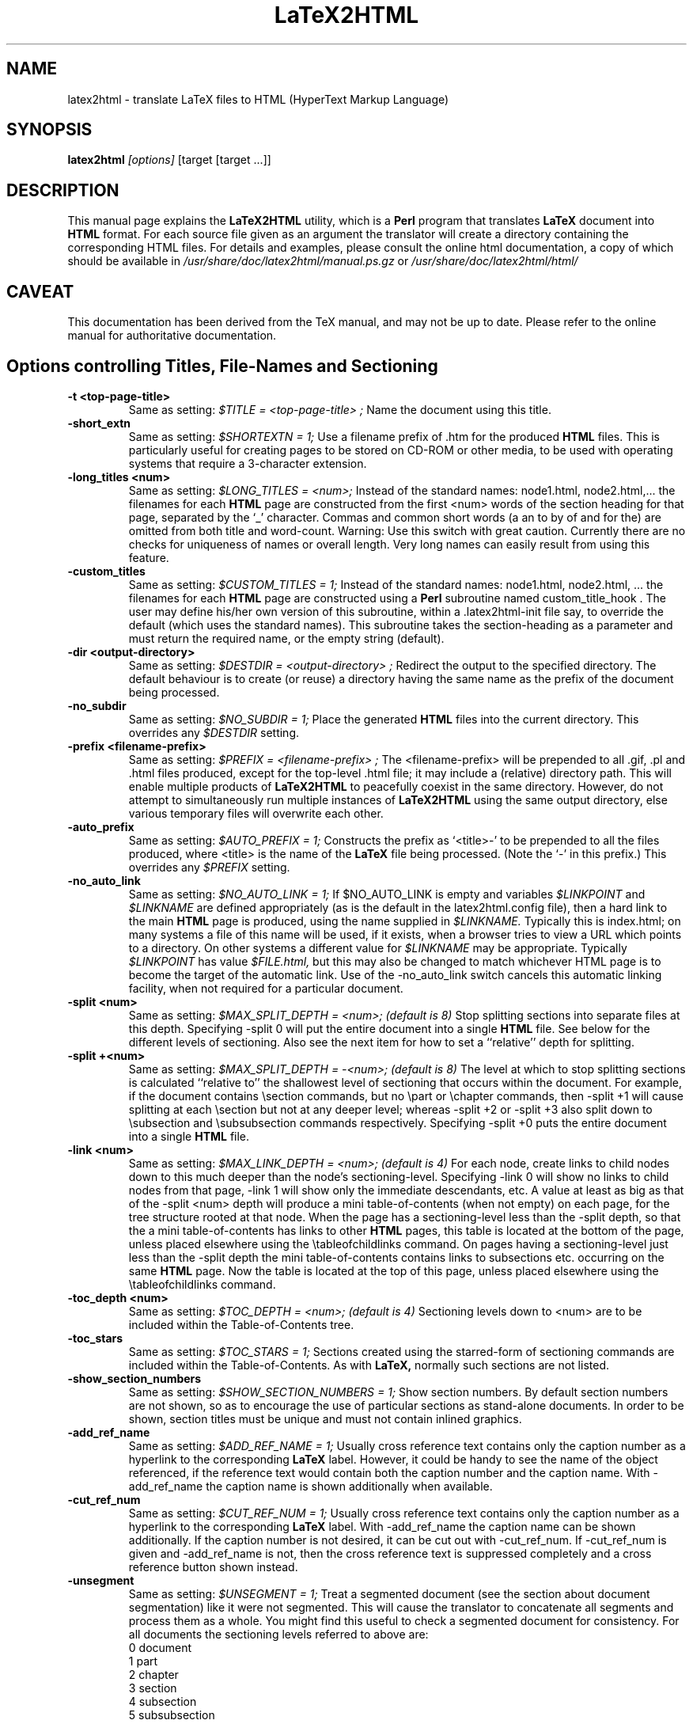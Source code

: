.\" Hey, Emacs! This is an -*- nroff -*- source file.
.\" Copyright (c) 1997 Manoj Srivastava <srivasta@debian.org>
.\"
.\" This is free documentation; you can redistribute it and/or
.\" modify it under the terms of the GNU General Public License as
.\" published by the Free Software Foundation; either version 2 of
.\" the License, or (at your option) any later version.
.\"
.\" The GNU General Public License's references to "object code"
.\" and "executables" are to be interpreted as the output of any
.\" document formatting or typesetting system, including
.\" intermediate and printed output.
.\"
.\" This manual is distributed in the hope that it will be useful,
.\" but WITHOUT ANY WARRANTY; without even the implied warranty of
.\" MERCHANTABILITY or FITNESS FOR A PARTICULAR PURPOSE.  See the
.\" GNU General Public License for more details.
.\"
.\" You should have received a copy of the GNU General Public
.\" License along with this manual; if not, write to the Free
.\" Software Foundation, Inc., 51 Franklin Street, Fifth Floor, Boston, MA  02110-1301
.\" USA.
.\"
.\"
.TH LaTeX2HTML 1 "July 1 2021" "Debian" "Debian GNU/Linux manual"
.SH NAME
latex2html \- translate LaTeX files to HTML (HyperText Markup Language)
.SH SYNOPSIS
.B latex2html
.I [options]
\&[target [target ...]]
.SH DESCRIPTION
This manual page explains the
.B "LaTeX2HTML"
utility, which is a 
.B Perl 
program that translates
.B LaTeX
document into 
.B HTML 
format. For each source file given as an argument
the translator will create a directory containing the corresponding
HTML files. For details and examples, please consult the online html
documentation, a copy of which should be available in
.I /usr/share/doc/latex2html/manual.ps.gz
or
.I /usr/share/doc/latex2html/html/
.SH CAVEAT
This documentation has been derived from the TeX manual, and may not be
up to date. Please refer to the online manual for authoritative
documentation.
.SH Options controlling Titles, File-Names and Sectioning
.TP
.B -t <top-page-title>
Same as setting:
.I $TITLE = "<top-page-title>";
Name the document using this title.
.TP
.B -short_extn
Same as setting:
.I $SHORTEXTN = 1;
Use a filename prefix of .htm for the produced 
.B HTML 
files. This is
particularly useful for creating pages to be stored on CD-ROM or other
media, to be used with operating systems that require a 3-character
extension.
.TP
.B -long_titles <num>
Same as setting:
.I $LONG_TITLES = <num>;
Instead of the standard names: node1.html, node2.html,... the filenames
for each 
.B HTML 
page are constructed from the first <num> words of the
section heading for that page, separated by the `_' character.
Commas and common short words (a an to by of and for the) are omitted
from both title and word-count.
Warning: Use this switch with great caution. Currently there are no
checks for uniqueness of names or overall length. Very long names can
easily result from using this feature.
.TP
.B -custom_titles
Same as setting:
.I $CUSTOM_TITLES = 1;
Instead of the standard names: node1.html, node2.html, ... the
filenames for each 
.B HTML 
page are constructed using a 
.B Perl 
subroutine
named custom_title_hook . The user may define his/her own version of
this subroutine, within a .latex2html-init file say, to override the
default (which uses the standard names). This subroutine takes the
section-heading as a parameter and must return the required name, or
the empty string (default).
.TP
.B -dir <output-directory>
Same as setting:
.I $DESTDIR = "<output-directory>";
Redirect the output to the specified directory.
The default behaviour is to create (or reuse) a directory having the
same name as the prefix of the document being processed.
.TP
.B -no_subdir
Same as setting:
.I $NO_SUBDIR = 1;
Place the generated 
.B HTML 
files into the current directory. This
overrides any 
.I $DESTDIR 
setting.
.TP
.B -prefix <filename-prefix>
Same as setting:
.I $PREFIX = "<filename-prefix>";
The <filename-prefix> will be prepended to all .gif, .pl and .html
files produced, except for the top-level .html file; it may include a
(relative) directory path. This will enable multiple products of
.B LaTeX2HTML 
to peacefully coexist in the same directory. However, do not
attempt to simultaneously run multiple instances of 
.B LaTeX2HTML 
using
the same output directory, else various temporary files will overwrite
each other.
.TP
.B -auto_prefix
Same as setting:
.I $AUTO_PREFIX = 1;
Constructs the prefix as `<title>-' to be prepended to all the files
produced, where <title> is the name of the 
.B LaTeX 
file being processed.
(Note the `-' in this prefix.)
This overrides any 
.I $PREFIX 
setting.
.TP
.B -no_auto_link
Same as setting:
.I $NO_AUTO_LINK = 1;
If $NO_AUTO_LINK is empty and variables 
.I $LINKPOINT 
and 
.I $LINKNAME 
are
defined appropriately (as is the default in the latex2html.config
file), then a hard link to the main 
.B HTML 
page is produced, using the
name supplied in 
.I $LINKNAME. 
Typically this is index.html; on many
systems a file of this name will be used, if it exists, when a browser
tries to view a URL which points to a directory. On other systems a
different value for 
.I $LINKNAME 
may be appropriate. Typically 
.I $LINKPOINT
has 
value 
.I $FILE.html, 
but this may also be changed to match whichever
HTML page is to become the target of the automatic link.
Use of the -no_auto_link switch cancels this automatic linking
facility, when not required for a particular document.
.TP
.B -split <num>
Same as setting:
.I $MAX_SPLIT_DEPTH = <num>; (default is 8)
Stop splitting sections into separate files at this depth. Specifying
-split 0 will put the entire document into a single 
.B HTML 
file. See
below for the different levels of sectioning. Also see the next item
for how to set a ``relative'' depth for splitting.
.TP
.B -split +<num>
Same as setting:
.I $MAX_SPLIT_DEPTH = -<num>; (default is 8)
The level at which to stop splitting sections is calculated ``relative
to'' the shallowest level of sectioning that occurs within the
document. For example, if the document contains \\section commands, but
no \\part or \\chapter commands, then -split +1 will cause splitting at
each \\section but not at any deeper level; whereas -split +2 or -split
+3 also split down to \\subsection and \\subsubsection commands
respectively. Specifying -split +0 puts the entire document into a
single 
.B HTML 
file.
.TP
.B -link <num>
Same as setting:
.I $MAX_LINK_DEPTH = <num>; (default is 4)
For each node, create links to child nodes down to this much deeper
than the node's sectioning-level.
Specifying -link 0 will show no links to child nodes from that page,
-link 1 will show only the immediate descendants, etc.
A value at least as big as that of the -split <num> depth will produce
a mini table-of-contents (when not empty) on each page, for the tree
structure rooted at that node.
When the page has a sectioning-level less than the -split depth, so
that the a mini table-of-contents has links to other 
.B HTML 
pages, this
table is located at the bottom of the page, unless placed elsewhere
using the \\tableofchildlinks command.
On pages having a sectioning-level just less than the -split depth the
mini table-of-contents contains links to subsections etc. occurring on
the same 
.B HTML 
page. Now the table is located at the top of this page,
unless placed elsewhere using the \\tableofchildlinks command.
.TP
.B -toc_depth <num>
Same as setting:
.I $TOC_DEPTH = <num>; (default is 4)
Sectioning levels down to <num> are to be included within the
Table-of-Contents tree.
.TP
.B -toc_stars
Same as setting:
.I $TOC_STARS = 1;
Sections created using the starred-form of sectioning commands are
included within the Table-of-Contents. As with 
.B LaTeX, 
normally such
sections are not listed.
.TP
.B -show_section_numbers
Same as setting:
.I $SHOW_SECTION_NUMBERS = 1;
Show section numbers. By default section numbers are not shown, so as
to encourage the use of particular sections as stand-alone documents.
In order to be shown, section titles must be unique and must not
contain inlined graphics.
.TP
.B -add_ref_name
Same as setting:
.I $ADD_REF_NAME = 1;
Usually cross reference text contains only the caption number as a
hyperlink to the corresponding
.B LaTeX
label. However, it could be
handy to see the name of the object referenced, if the reference text
would contain both the caption number and the caption name.
With -add_ref_name the caption name is shown additionally when available.
.TP
.B -cut_ref_num
Same as setting:
.I $CUT_REF_NUM = 1;
Usually cross reference text contains only the caption number as a
hyperlink to the corresponding
.B LaTeX
label. With -add_ref_name the
caption name can be shown additionally. If the caption number is not
desired, it can be cut out with -cut_ref_num. If -cut_ref_num is
given and -add_ref_name is not, then the cross reference text is
suppressed completely and a cross reference button shown instead.
.TP
.B -unsegment
Same as setting:
.I $UNSEGMENT = 1;
Treat a segmented document (see the section about document
segmentation) like it were not segmented. This will cause the
translator to concatenate all segments and process them as a whole. You
might find this useful to check a segmented document for consistency.
For all documents the sectioning levels referred to above are:
.RS 
 0  document
 1  part
 2  chapter
 3  section
 4  subsection
 5  subsubsection
 6  paragraph
 7  subparagraph
 8  subsubparagraph
.RE
.P
These levels apply even when the document contains no sectioning for the
shallower levels; e.g. no \\part or \\chapter commands is most common,
especially when using 
.B LaTeX's 
article document-class.
.SH Options controlling Extensions and Special Features
The switches described here govern the type of 
.B HTML 
code that can be
generated, and how to choose between the available options when there are
alternative strategies for implementing portions of 
.B LaTeX 
code.
.TP
.B -html_version (2.0|3.2|4.0|5.0)[,(math|i18n)]*
Same as setting:
.I $HTML_VERSION = "... ";
This specifies both the 
.B HTML 
version to generate, and any extra
(non-standard) 
.B HTML 
features that may be required.
The version number corresponds to a published DTD for an 
.B HTML 
standard. A
corresponding 
.B Perl 
file in the versions/ subdirectory is loaded; these
files are named `html<num>.pl'.
Following the version number, a comma-separated list of extensions can
be given. Each corresponds to a file `<name>.pl' also located in the
versions/ subdirectory. When such a file is loaded the resulting HTML
code can no longer be expected to validate with the specified DTD. An
exception is math when the -no_math switch is also used, which should
still validate.
Currently, versions 2.0, 3.2, 4.0 and 5.0 are available. 
The default version is usually set to be `5.0', within
latex2html.config.
.TP
.B -no_tex_defs
Same as setting:
.I $TEXDEFS = 0; (default is 1)
When 
.I $TEXDEFS 
is set (default) the file texdefs.perl will be read. This
provides code to allow common TEX commands like \\def, \\newbox,
\\newdimen and others, to be recognised, especially within the document
preamble. In the case of \\def, the definition may even be fully
interpreted, but this requires the pattern-matching to be not too
complicated.
If 
.I $TEXDEFS 
is `0' or empty, then texdefs.perl will not be loaded; the
translator will make no attempt to interpret any raw TEX commands. This
feature is intended to enable sophisticated authors the ability to
insert arbitrary TEX commands in environments that are destined to be
processed by 
.B LaTeX 
anyway; e.g. figures, theorems, pictures, etc.
However this should rarely be needed, as now there is better support
for these types of environment. There are now other methods to specify
which chunks of code are to be passed to 
.B LaTeX 
for explicit
image-generation; see the discussion of the makeimage environment.
.TP
.B -external_file <filename>
Same as setting:
.I $EXTERNAL_FILE = "<filename>";
Specifies the prefix of the .aux file that this document should read.
The .aux extension will be appended to this prefix to get the complete
filename, with directory path if needed.
This file could contain necessary information regarding citations,
figure, table and section numbers from 
.B LaTeX 
and perhaps other
information also. Use of this switch is vital for document segments,
processed separately and linked to appear as if generated from a single
LaTeX document.
.TP
.B -font_size <size>
Same as setting:
.I $FONT_SIZE = "<size>";
This option provides better control over the font size of environments
made into images using 
.B LaTeX. 
<size> must be one of the font sizes that
.B LaTeX 
recognizes; i.e. `10pt', `11pt', `12pt', etc. Default is `10pt',
or whatever option may have been specified on the \\documentclass or
\\documentstyle line.
Whatever size is selected, it will be magnified by the installation
variables 
.I $MATH_SCALE_FACTOR, 
.I $FIGURE_SCALE_FACTOR 
and
.I $DISP_SCALE_FACTOR 
as appropriate.
Note: This switch provides no control over the size of text on the HTML
pages. Such control is subject entirely to the user's choices of
settings for the browser windows.
.TP
.B -scalable_fonts
Same as setting:
.I $SCALABLE_FONTS = 1;
This is used when scalable fonts, such as PostScript versions of the
TEX fonts, are available for image-generation.
It has the effect of setting 
.I $PK_GENERATION 
to `1', and 
.I $DVIPS_MODE 
to
be empty, overriding any previous settings for these variables.
.TP
.B -no_math
Same as setting:
.I $NO_SIMPLE_MATH = 1;
Ordinarily simple mathematical expressions are set using the ordinary
text font, but italicized. When part of the expression can not be
represented this way, an image is made of the whole formula. This is
called ``simple math''. When 
.I $NO_SIMPLE_MATH 
is set, then all
mathematics is made into images, whether simple or not.
However, if the math extension is loaded, using the -html_version
switch described earlier, then specifying -no_math produces a quite
different effect. Now it is the special <MATH> tags and entities which
are canceled. In their place a sophisticated scheme for parsing
mathematical expressions is used. Images are made of those sub-parts of
a formula which cannot be adequately expressed using (italicized) text
characters and <SUB> and <SUP> tags. See the subsection on mathematics
for more details.
.TP
.B -local_icons
Same as setting:
.I $LOCAL_ICONS = 1;
A copy of each of the icons actually used within the document is placed
in the directory along with the 
.B HTML 
files and generated images. This
allows the whole document to be fully self-contained, within this
directory; otherwise the icons must be retrieved from a (perhaps
remote) server.
It is also the default behavior if $ICONSERVER is not set.
The icons are normally copied from a subdirectory of the

.B $LATEX2HTMLDIR,
 set within latex2html.config. An alternative set of
icons can be used by specifying a (relative) directory path in
$ALTERNATIVE_ICONS to where the customised images can be found.
.TP
.B -init_file <file>
Load the specified initialisation file. This 
.B Perl 
file will be loaded
after loading 
.I $HOME/.latex2html-init, 
or .latex2html-init in the local
directory, if either file exists. It is read at the time the switch is
processed, so the contents of the file may change any of the values of
any of the variables that were previously established, as well as any
default options. More than one initialisation file can be read in this
way.
.TP
.B -no_fork
Same as setting:
.I $NOFORK = 1;
When set this disables a feature in the early part of the processing
whereby some memory-intensive operations are performed by `forked'
child processes. Some single-task operating systems, such as DOS, do
not support this feature. Having 
.I $NOFORK 
set then ensures that
unnecessary file-handles that are needed with the forked processes, are
not consumed unnecessarily, perhaps resulting in a fatal 
.B Perl 
error.
.TP
.B -iso_language <type>
This enables you to specify a different language type than 'EN' to be
used in the lang attribute of the 
.B HTML 
document, e.g. 'en-US'.
.TP
.B -short_index
Same as setting:
.I $SHORT_INDEX = 1;
Creates shorter Index listings, using codified links; this is fully
compatible with the makeidx package.
.TP
.B -no_footnode
Same as setting:
.I $NO_FOOTNODE = 1;
Suppresses use of a separate file for footnotes; instead these are
placed at the bottom of the 
.B HTML 
pages where the references occur.
When this option is used, it is frequently desirable to change the
style of the marker used to indicate the presence of a footnote. This
is done as in 
.B LaTeX, 
using code such as follows.
\\renewcommand{\\thefootnote}{\\arabic{footnote}}
All the styles \\arabic, \\alph, \\roman, \\Alph and \\Roman are available.
.TP
.B -numbered_footnotes
Same as setting:
.I $NUMBERED_FOOTNOTES = 1;
If this is set you will get every footnote applied with a subsequent
number, to ease readability.
.TP
.B -address <author-address>
Same as setting:
.I $ADDRESS = "<author-address>";
Sign each page with this address.
See latex2html.config for an example using 
.B Perl 
code to automatically
include the date.
A user-defined 
.B Perl 
subroutine called &custom_address can be used
instead, if defined; it takes the value of 
.I $ADDRESS 
as a parameter,
which may be used or ignored as desired. At the time when this
subroutine will be called, variables named $depth, 
.I $title, 
.I $file 
hold
the sectioning-level, title and filename of the 
.B HTML 
page being
produced; 
.I $FILE 
holds the name of the filename for the title-page of
the whole document.
.TP
.B -info <string>
Same as setting:
.I $INFO = "<string>";
Generate a new section ``About this document'' containing information
about the document being translated. The default is to generate such a
section with information on the original document, the date, the user
and the translator. An empty string (or the value `0') disables the
creation of this extra section.
If a non-empty string is given, it will be placed as the contents of
the ``About this document'' page instead of the default information.
.SH Switches controlling Image Generation
These switches affect whether images are created at all, whether old images
are reused on subsequent runs or new ones created afresh, and whether
anti-aliasing effects are used within the images themselves.
.TP
.B -use_dvipng
Use the dvipng program to generate png images, rather than using
dvips followed by gs.  This method produces better alignment of
math formulas which extend significantly above or below
the line of text in which they are contained.
.TP
.B -nouse_pdftex
Generate intermediate images with plain latex instead of pdflatex.
If your document is written for pdflatex, run ``pdflatex'' first and
then ``latex2html''.  If your document is written for plain, dvi-producing
latex, run ``latex'' first and then ``latex2html -nouse_pdftex''.
.TP
.B -use_luatex
Generate intermediate images with lualatex instead of plain latex.
Produced PDF output will then be translated into images with GhostScript.
Useful for lualatex documents which cannot be translated by latex or pdflatex.
.TP
.B -use_luadvi
Generate intermediate images with dvilualatex instead of plain latex.
Useful for dvilualatex documents which cannot be translated by latex.
.TP
.B -ascii_mode
Same as setting:
.I $ASCII_MODE = $EXTERNAL_IMAGES = 1;
Use only ASCII characters and do not include any images in the final
output. With -ascii_mode the output of the translator can be used on
character-based browsers, such as lynx, which do not support inlined
images (via the <IMG> tag).
.TP
.B -nolatex
Same as setting:
.I $NOLATEX = 1;
Disable the mechanism for passing unknown environments to 
.B LaTeX 
for
processing. This can be thought of as ``draft mode'' which allows
faster translation of the basic document structure and text, without
fancy figures, equations or tables.
(This option has been superseded by the -no_images option, see below.)
.TP
.B -external_images
Same as setting:
.I $EXTERNAL_IMAGES = 1;
Instead of including any generated images inside the document, leave
them outside the document and provide hypertext links to them.
.TP
.B -ps_images
Same as setting:
.I $PS_IMAGES = $EXTERNAL_IMAGES = 1;
Use links to external PostScript files rather than inlined images in
the chosen graphics format.
.TP
.B -discard
Same as setting:
.I $DISCARD_PS = 1;
The temporary PostScript files are discarded immediately after they
have been used to create the image in the desired graphics format.
.TP
.B -no_images
Same as setting:
.I $NO_IMAGES = 1;
Do not attempt to produce any inlined images. The missing images can be
generated ``off-line'' by restarting 
.B LaTeX2HTML 
with the option
-images_only .
.TP
.B -images_only
Same as setting:
.I $IMAGES_ONLY = 1;
Try to convert any inlined images that were left over from previous
runs of 
.B LaTeX2HTML.
.TP
.B -reuse <reuse_option>
Same as setting:
.I $REUSE = <reuse_option>;
This switch specifies the extent to which image files are to be shared
or recycled.
There are three valid options:
[*] 0
Do not ever share or recycle image files.
This choice also invokes an interactive session prompting the user
about what to do about a pre-existing 
.B HTML 
directory, if it
exists.
[*] 1
Recycle image files from a previous run if they are available,
but do not share identical images that must be created in this
run.
[*] 2
Recycle image files from a previous run and share identical images
from this run.
This is the default.
A later section provides additional information about image-reuse.
.TP
.B -no_reuse
Same as setting:
.I $REUSE = 0;
Do not share or recycle images generated during previous translations.
This is equivalent to -reuse 0 . (This will enable the initial
interactive session during which the user is asked whether to reuse the
old directory, delete its contents or quit.)
.TP
.B -antialias
Same as setting:
.I $ANTI_ALIAS = 1; (Default is 0.)
Generated images of figure environments and external PostScript files
should use anti-aliasing. By default anti-aliasing is not used with
these images, since this may interfere with the contents of the images
themselves.
.TP
.B -antialias_text
Same as setting:
.I $ANTI_ALIAS_TEXT = 1; (Default is 1.)
Generated images of typeset material such as text, mathematical
formulas, tables and the content of makeimage environments, should use
anti-aliasing effects.
The default is normally to use anti-aliasing for text, since the
resulting images are much clearer on-screen. However the default may
have been changed locally.
.TP
.B -no_antialias
Same as setting:
.I $ANTI_ALIAS = 0; (Default is 0.)
Generated images of figure environments and external PostScript files
should not use anti-aliasing with images, though the local default may
have been changed to use it.
.TP
.B -no_antialias_text
Same as setting:
.I $ANTI_ALIAS_TEXT = 0; (Default is 1.)
Generated images of typeset material should not use anti-aliasing
effects. Although on-screen images of text are definitely improved
using anti-aliasing, printed images can be badly blurred, even at
300dpi. Higher resolution printers do a much better job with the
resulting grey-scale images.
.TP
.B -white
Same as setting:
.I $WHITE_BACKGROUND = 1; (Default is 1.)
Ensures that images of figure environments have a white background.
Otherwise transparency effects may not work correctly.
.TP
.B -no_white
Same as setting:
.I $WHITE_BACKGROUND = ''; (Default is 1.)
Cancels the requirement that figure environments have a white
background.
.TP
.B -ldump
Same as setting:
.I $LATEX_DUMP = 1; (Default is 0.)
Use this if you want to speed up image processing during the 2nd and
subsequent runs of 
.B LaTeX2HTML 
on the same document. The translator now
produces a 
.B LaTeX 
format-dump of the preamble to images.tex which is
used on subsequent runs. This significantly reduces the startup time
when 
.B LaTeX 
reads the images.tex file for image-generation.
This process actually consumes additional time on the first run, since
.B LaTeX
is called twice -- once to create the format-dump, then again to
load and use it. The pay-off comes with the faster loading on
subsequent runs. Approximately 1 Meg of disk space is consumed by the
dump file.
.SH Switches controlling Navigation Panels
The following switches govern whether to include one or more navigation
panels on each 
.B HTML 
page, also which buttons to include within such a panel.
.TP
.B -no_navigation
Same as setting:
.I $NO_NAVIGATION = 1;
Disable the mechanism for putting navigation links in each page.
This overrides any settings of the 
.I $TOP_NAVIGATION, 
.I $BOTTOM_NAVIGATION
and 
.I $AUTO_NAVIGATION 
variables.
.TP
.B -top_navigation
Same as setting:
.I $TOP_NAVIGATION = 1;
Put navigation links at the top of each page.
.TP
.B -bottom_navigation
Same as setting:
.I $BOTTOM_NAVIGATION = 1;
Put navigation links at the bottom of each page as well as the top.
.TP
.B -auto_navigation
Same as setting:
.I $AUTO_NAVIGATION = 1;
Put navigation links at the top of each page. Also put one at the
bottom of the page, if the page exceeds 
.I $WORDS_IN_PAGE 
number of words
(default = 450).
.TP
.B -next_page_in_navigation
Same as setting:
.I $NEXT_PAGE_IN_NAVIGATION = 1;
Put a link to the next logical page in the navigation panel.
.TP
.B -previous_page_in_navigation
Same as setting:
.I $PREVIOUS_PAGE_IN_NAVIGATION = 1;
Put a link to the previous logical page in the navigation panel.
.TP
.B -contents_in_navigation
Same as setting:
.I $CONTENTS_IN_NAVIGATION = 1;
Put a link to the table-of-contents in the navigation panel if there is
one.
.TP
.B -index_in_navigation
Same as setting:
.I $INDEX_IN_NAVIGATION = 1;
Put a link to the index-page in the navigation panel if there is an
index.
.SH Switches for Linking to other documents
When processing a single stand-alone document, the switches described in
this section should not be needed at all, since the automatically generated
navigation panels, described on the previous page should generate all the
required navigation links. However if a document is to be regarded as part
of a much larger document, then links from its first and final pages, to
locations in other parts of the larger (virtual) document, need to be
provided explicitly for some of the buttons in the navigation panel.
The following switches allow for such links to other documents, by providing
the title and URL for navigation panel hyperlinks. In particular, the
``Document Segmentation'' feature necessarily makes great use of these
switches. It is usual for the text and targets of these navigation
hyperlinks to be recorded in a Makefile, to avoid tedious typing of long
command-lines having many switches.
.TP
.B -up_url <URL>
Same as setting:
.I $EXTERNAL_UP_LINK = "<URL>";
Specifies a universal resource locator (URL) to associate with the
``UP'' button in the navigation panel(s).
.TP
.B -up_title <string>
Same as setting:
.I $EXTERNAL_UP_TITLE = "<string>";
Specifies a title associated with this URL.
.TP
.B -prev_url <URL>
Same as setting:
.I $EXTERNAL_PREV_LINK = "<URL>";
Specifies a URL to associate with the ``PREVIOUS'' button in the
navigation panel(s).
.TP
.B -prev_title <string>
Same as setting:
.I $EXTERNAL_PREV_TITLE = "<string>";
Specifies a title associated with this URL.
.TP
.B -down_url <URL>
Same as setting:
.I $EXTERNAL_DOWN_LINK = "<URL>";
Specifies a URL for the ``NEXT'' button in the navigation panel(s).
.TP
.B -down_title <string>
Same as setting:
.I $EXTERNAL_DOWN_TITLE = "<string>";
Specifies a title associated with this URL.
.TP
.B -contents <URL>
Same as setting:
.I $EXTERNAL_CONTENTS = "<URL>";
Specifies a URL for the ``CONTENTS'' button, for document segments that
would not otherwise have one.
.TP
.B -index <URL>
Same as setting:
.I $EXTERNAL_INDEX = "<URL>";
Specifies a URL for the ``INDEX'' button, for document segments that
otherwise would not have an index.
.TP
.B -biblio <URL>
Same as setting:
.I $EXTERNAL_BIBLIO = "<URL>";
Specifies the URL for the bibliography page to be used, when not
explicitly part of the document itself.
Warning: On some systems it is difficult to give text-strings <string>
containing space characters, on the command-line or via a Makefile. One way
to overcome this is to use the corresponding variable. Another way is to
replace the spaces with underscores (_).
.SH Switches for Help and Tracing
The first two of the following switches are self-explanatory. When problems
arise in processing a document, the switches -debug and -verbosity will each
cause 
.B LaTeX2HTML 
to generate more output to the screen. These extra messages
should help to locate the cause of the problem.
.TP
.B -tmp <path>
Define a temporary directory to use for image generation. If <path> is
0, the standard temporary directory /tmp is used.
.TP
.B -h(elp)
Print out the list of all command-line options.
.TP
.B -v
Print the current version of 
.B LaTeX2HTML.
.TP
.B -debug
Same as setting:
.I $DEBUG = 1;
Run in debug-mode, displaying messages and/or diagnostic information
about files read, and utilities called by 
.B LaTeX2HTML.
Shows any
messages produced by these calls.
More extensive diagnostics, from the 
.B Perl 
debugger, can be obtained by
appending the string `-w-' to the 1st line of the latex2html (and
other) 
.B Perl 
script(s).
.TP
.B -verbosity <num>
Same as setting:
.I $VERBOSITY = <num>;
Display messages revealing certain aspects of the processing performed
by 
.B LaTeX2HTML 
on the provided input file(s). The <num> parameter can be
an integer in the range 0 to 8. Each higher value adds to the messages
produced.
.TP
0.   
No special tracing; as for versions of 
.B LaTeX2HTML 
prior to V97.1.
.TP
1.   
(This is the default.) Show section-headings and the corresponding
HTML file names, and indicators that major stages in the
processing have been completed.
.TP
2.   
Print environment names and identifier numbers, and new
theorem-types. Show warnings as they occur, and indicators for
more stages of processing. Print names of files for storing
auxiliary data arrays.
.TP
3.   
Print command names as they are encountered and processed; also
any unknown commands encountered while pre-processing. Show names
of new commands, environments, theorems, counters and
counter-dependencies, for each document partition.
.TP
4.   
Indicate command-substitution the pre-process of
math-environments. Print the contents of unknown environments for
processing in 
.B LaTeX, 
both before and after reverting to 
.B LaTeX
source. Show all operations affecting the values of counters. Also
show links, labels and sectioning keys, at the stages of
processing.
.TP
5.   
Detail the processing in the document preamble. Show substitutions
of new environments. Show the contents of all recognised
environments, both before and after processing. Show the
cached/encoded information for the image keys, allowing two images
to be tested for equality.
.TP
6.   
Show replacements of new commands, accents and wrapped commands.
.TP
7.   
Trace the processing of commands in math mode; both before and
after.
.TP
8.   
Trace the processing of all commands, both before and after.
The command-line option sets an initial value only. During processing
the value of 
.I $VERBOSITY 
can be set dynamically using the
\\htmltracing{...} command, whose argument is the desired value, or by
using the more general \\HTMLset command as follows:
\\HTMLset{VERBOSITY}{<num>}.
.SH Other Configuration Variables, without switches
The configuration variables described here do not warrant having a
command-line switch to assign values. Either they represent aspects of
.B LaTeX2HTML 
that are specific to the local site, or they govern properties
that should apply to all documents, rather than something that typically
would change for the different documents within a particular sub-directory.
Normally these variables have their value set within the latex2html.config
file. In the following listing the defaults are shown, as the lines of Perl
code used to establish these values. If a different value is required, then
these can be assigned from a local .latex2html-init initialisation file,
without affecting the defaults for other users, or documents processed from
other directories.
.TP
.B $dd
holds the string to be used in file-names to delimit directories; it
is set internally to `/', unless the variable has already been given a
value within latex2html.config .
Note: This value cannot be set within a .latex2html-init initialisation
file, since its value needs to be known in order to find such a file.
.TP
.B $LATEX2HTMLDIR
Read by the install-test script from latex2html.config, its value is
inserted into the latex2html 
.B Perl 
script as part of the installation
process.
.TP
.B $LATEX2HTMLSTYLES = "$LATEX2HTMLDIR/styles";
Read from the latex2html.config file by install-test, its value is
checked to locate the styles/ directory.
.TP
.B $LATEX2HTMLVERSIONS = "$LATEX2HTMLDIR/versions";
The value of this variable should be set within latex2html.config to
specify the directory path where the version and extension files can be
found.
.TP
.B $ALTERNATIVE_ICONS = '';
This may contain the (relative) directory path to a set of customised
icons to be used in conjunction with the -local_icons switch.
.TP
.B $TEXEXPAND = "$LATEX2HTMLDIR/texexpand";
Read by the install-test 
.B Perl 
script from latex2html.config, its value
is used to locate the texexpand 
.B Perl 
script.
.TP
.B $PSTOIMG = "$LATEX2HTMLDIR/pstoimg";
Read by the install-test 
.B Perl 
script from latex2html.config, its value
is used to locate the pstoimg 
.B Perl 
script.
.TP
.B $IMAGE_TYPE = '<image-type>';
Set in latex2html.config, the currently supported <image-type>s are:
svg, png and gif.  Vector formats such as svg look better at high resolution, 
while bitmap formats such as png or gif are generally
faster to download and to render.

.TP
.B $DVIPS = 'dvips';
Read from latex2html.config by install-test, its value is checked to
locate the dvips program or script.
There could be several reasons to change the value here:
.RS
.RS
.P
add a switch -P<printer> to load a specific configuration-file;
e.g. to use a specific set of PostScript fonts, for improved
image-generation.
.P
to prepend a path to a different version of dvips than normally
available as the system default (e.g. the printing requirements
are different).
.P
to append debugging switches, in case of poor quality images;
one can see which paths are being searched for fonts and other
resources.
.P
to prepend commands for setting path variables that dvips may need
in order to locate fonts or other resources.
.RE
.P
If automatic generation of fonts is required, using Metafont, the
following configuration variables are important.
.TP
.B $PK_GENERATION = 1;
This variable must be set, to initiate font-generation; otherwise
fonts will be scaled from existing resources on the local system.
In particular this variable must not be set, if one wishes to use
PostScript fonts or other scalable font resources (see the
-scalable_fonts switch).
.TP
.B $DVIPS_MODE = 'toshiba';
The mode given here must be available in the modes.mf file,
located with the Metafont resource files, perhaps in the misc/
subdirectory.
.TP
.B $METAFONT_DPI = 180;
The required resolution, in dots-per-inch, should be listed
specifically within the MakeTeXPK script, called by dvips to
invoke Metafont with the correct parameters for the required
fonts.
.RE
.TP
.B $LATEX = 'latex';
Read from latex2html.config by install-test, its value is checked to
locate the latex program or script.
If 
.B LaTeX 
is having trouble finding style-files and/or packages, then
the default command can be prepended with other commands to set
environment variables intended to resolve these difficulties;
e.g. 
.I $LATEX = 'setenv TEXINPUTS <path to search> ; latex' .
There are several variables to help control exactly which files are
read by 
.B LaTeX2HTML 
and by 
.B LaTeX 
when processing images:
.RS
.TP
.B $TEXINPUTS
This is normally set from the environment variable of the same
name. If difficulties occur so that styles and packages are not
being found, then extra paths can be specified here, to resolve
these difficulties.
.TP
.B $DONT_INCLUDE
This provides a list of filenames and extensions to not include,
even if requested to do so by an \\input or \\include command.
(Consult latex2html.config for the default list.)
.TP
.B $DO_INCLUDE = '';
List of exceptions within the 
.I $DONT_INCLUDE 
list. These files are
to be read if requested by an \\input or \\include command.
.RE
.TP
.B $ICONSERVER = '<URL>';
This is used to specify a URL to find the standard icons, as used for
the navigation buttons.
Names for the specific images size, as well as size information, can be
found in latex2html.config. The icons themselves can be replaced by
customised versions, provided this information is correctly updated and
the location of the customised images specified as the value of
$ICONSERVER.
When the -local_icons switch is used, so that a copy of the icons is
placed with the 
.B HTML 
files and other generated images, the value of
$ICONSERVER is not needed within the 
.B HTML 
files themselves.
.TP
.B $NAV_BORDER = <num>;
The value given here results in a border, measured in points, around
each icon.
A value of `0' is common, to maintain strict alignment of inactive and
active buttons in the control panels.
.TP
.B $LINKNAME = '"index.$EXTN"';
This is used when the 
.I $NO_AUTO_LINK 
variable is empty, to allow a URL
to the working directory to be sufficient to reach the main page of the
completed document. It specifies the name of the 
.B HTML 
file which will
be automatically linked to the directory name.
The value of 
.I $EXTN 
is .html unless 
.I $SHORTEXTN 
is set, in which case it
is .htm .
.TP
.B $LINKPOINT = '"$FILE$EXTN"';
This specifies the name of the 
.B HTML 
file to be duplicated, or
symbolically linked, with the name specified in 
.I $LINKNAME.
At 
the appropriate time the value of 
.I $FILE 
is the document name, which
usually coincides with the name of the working directory.
.TP
.B $CHARSET = 'utf-8';
This specifies the character set used within the 
.B HTML 
pages produced by
.B LaTeX2HTML.
If no value is set in a configuration or initialisation
file, the default value will be assumed. The lowercase form 
.I $charset 
is
also recognised, but this is overridden by the uppercase form.
.TP
.B $ACCENT_IMAGES = 'large';
Accented characters that are not part of the ISO-Latin fonts can be
generated by making an image using 
.B LaTeX. 
This variable contains a
(comma-separated) list of 
.B LaTeX 
commands for setting the style to be
used when these images are made. If the value of this variable is empty
then the accent is simply ignored, using an un-accented font character
(not an image) instead.
.P
Within the color.perl package, the following two variables are used to identify
the names of files containing specifications for named colors. Files having
these names are provided, in the 
.I $LATEX2HTMLSTYLES 
directory, but they could
be moved elsewhere, or replaced by alternative files having different names.
In such a case the values of these variables should be altered accordingly.
.P
.B $RGBCOLORFILE = 'rgb.txt';
.P
.B $CRAYOLAFILE = 'crayola.txt';
.P
The following variables may well be altered from the system defaults, but
this is best done using a local .latex2html-init initialisation file, for
overall consistency of style within documents located at the same site, or
sites in close proximity.
.TP
.B $default_language = 'english';
This establishes which language code is to be placed within the
<!DOCTYPE ... > tag that may appear at the beginning of the 
.B HTML 
pages
produced. Loading a package for an alternative language can be expected
to change the value of this variable.
See also the 
.I $TITLES_LANGUAGE 
variable, described next.
.TP
.B $TITLES_LANGUAGE = 'english';
This variable is used to specify the actual strings used for standard
document sections, such as ``Contents'', ``References'', ``Table of
Contents'', etc.
Support for French and German titles is available in corresponding
packages. Loading such a package will normally alter the value of this
variable, as well as the 
.I $default_language 
variable described above.
.TP
.B $WORDS_IN_NAVIGATION_PANEL_TITLES = 4;
Specifies how many words to use from section titles, within the textual
hyperlinks which accompany the navigation buttons.
.TP
.B $WORDS_IN_PAGE = 450;
Specifies the minimum page length required before a navigation panel is
placed at the bottom of a page, when the 
.I $AUTO_NAVIGATION 
variable is
set.
.TP
.B $CHILDLINE = \(dq<BR><HR>\\\\n\(dq;
This gives the 
.B HTML 
code to be placed between the child-links table and
the ordinary contents of the page on which it occurs.
.TP
.B $NETSCAPE_HTML = 0;
When set, this variable specifies that 
.B HTML 
code may be present which
does not conform to any official standard. This restricts the contents
of any <!DOCTYPE ... > tag which may be placed at the beginning of the
HTML pages produced.
.TP
.B $BODYTEXT = '';
The value of this variable is used within the <BODY ... > tag; e.g. to
set text and/or background colors.
It's value is overridden by the \\bodytext command, and can be added-to
or parts changed using the \\htmlbody command or \\color and \\pagecolor
from the color package.
.TP
.B $INTERLACE = 1;
When set, interlaced images should be produced.
This requires graphics utilities to be available to perform the
interlacing operation.
.TP
.B $TRANSPARENT_FIGURES = 1;
When set, the background of images should be made transparent;
otherwise it is white.
This requires graphics utilities to be available which can specify the
color to be made transparent.
.TP
.B $FIGURE_SCALE_FACTOR = 1;
Scale factor applied to all images of figure and other environments,
when being made into an image.
Note that this does not apply to recognised mathematics environments,
which instead use the contents of 
.I $MATH_SCALE_FACTOR 
and
$DISP_SCALE_FACTOR to specify scaling.
.TP
.B $MATH_SCALE_FACTOR = 1;
Scale factor applied to all images of mathematics, both inline and
displayed. A value of 1.4 is a good alternative, with anti-aliased
images.
.TP
.B $DISP_SCALE_FACTOR = 1;
Extra scale factor applied to images of displayed math environments.
When set, this value multiplies 
.I $MATH_SCALE_FACTOR 
to give the total
scaling. A value of `1.2' is a good choice to accompany
$MATH_SCALE_FACTOR = 1.4;.
.TP
.B $EXTRA_IMAGE_SCALE
This may hold an extra scale factor that can be applied to all
generated images.
When set, it specifies that a scaling of 
.I $EXTRA_IMAGE_SCALE 
be applied
when images are created, but to have their height and width recorded as
the un-scaled size. This is to coax browsers into scaling the (usually
larger) images to fit the desired size; when printed a better quality
can be obtained. Values of `1.5' and `2' give good print quality at
600dpi.
.TP
.B $PAPERSIZE = 'a5';
Specifies the size of a page for typesetting figures or displayed math,
when an image is to be generated.
This affects the lengths of lines of text within images. Since images
of text or mathematics should use larger sizes than when printed, else
clarity is lost at screen resolutions, then a smaller paper-size is
generally advisable. This is especially so if both the
$MATH_SCALE_FACTOR and 
.I $DISP_SCALE_FACTOR 
scaling factors are being
used, else some images may become excessively large, including a lot of
blank space.
.TP
.B $LINE_WIDTH = 500;
Formerly specified the width of an image, when the contents were to be
right- or center-justified. (No longer used.)
.PP
The following variables are used to access the utilities required during
image-generation. File and program locations on the local system are
established by the configure-pstoimg 
.B Perl 
script and stored within
.I $LATEX2HTMLDIR/local.pm 
as 
.B Perl 
code, to be read by pstoimg when required.
After running the configure-pstoimg Perl script it should not be necessary
to alter the values obtained. Those shown below are what happens on the
author's system; they are for illustration only and do not represent default
values.
.PP
 $GS_LIB = '/usr/local/share/ghostscript/4.02';
 $PNMCAT = '/usr/local/bin/pnmcat';
 $PNMQUANT = '/usr/local/bin/pnmquant';
 $PNMFLIP = '/usr/local/bin/pnmflip';
 $PPMTOGIF = '/usr/local/bin/ppmtogif';
 $HOWTO_TRANSPARENT_GIF = 'netpbm';
 $GS_DEVICE = 'pnmraw';
 $GS = '/usr/local/bin/gs';
 $PNMFILE = '/usr/local/bin/pnmfile';
 $HOWTO_INTERLACE_GIF = 'netpbm';
 $PBMMAKE = '/usr/local/bin/pbmmake';
 $PNMCROP = '/usr/local/bin/pnmcrop';
 $TMP = '/usr/var/tmp';
The following variables are no longer needed, having been replaced by the
more specific information obtained using the Perl script configure-pstoimg.
 $USENETPBM = 1;
 $PBMPLUSDIR = '/usr/local/bin';
.SH "SEE ALSO"
.BR latex (1)
.SH AUTHOR
Nikos Drakos,  Computer Based Learning Unit, University of Leeds
<nikos@cbl.leeds.ac.uk>. Several people have contributed suggestions,
ideas, solutions, support and encouragement.
The current maintainer is Ross Moore.
This manual page was written by Manoj Srivastava <srivasta@debian.org>,
for the Debian GNU/Linux system, based on the LaTeX documentation
accompanying the program.
